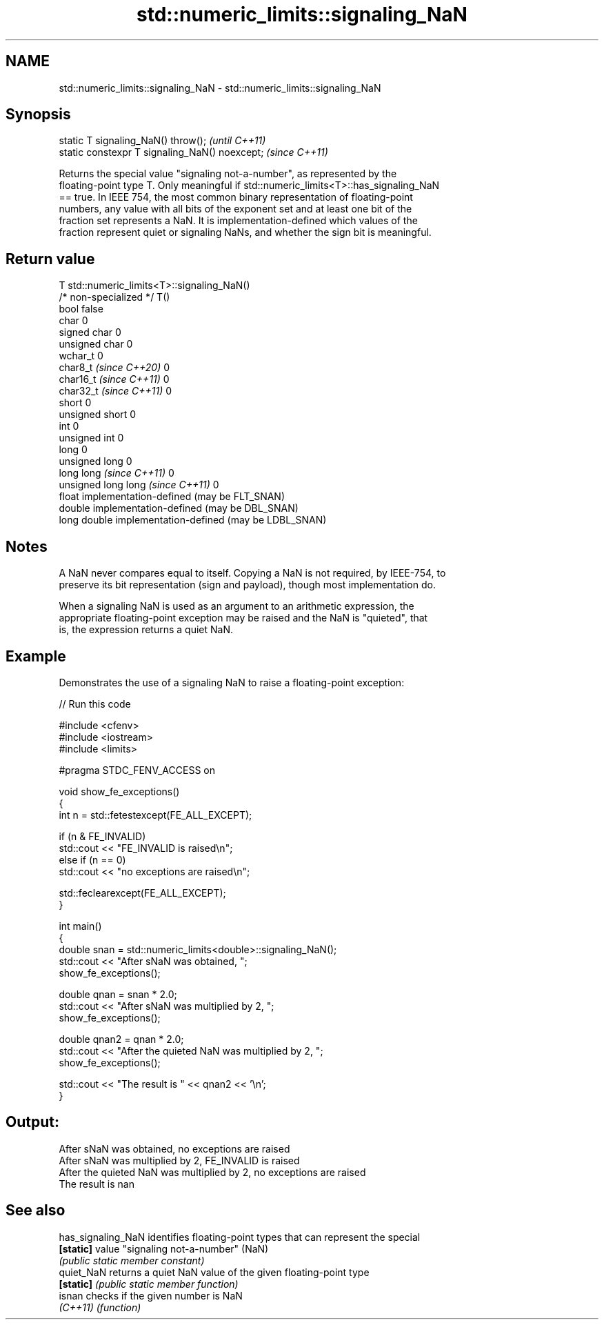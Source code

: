 .TH std::numeric_limits::signaling_NaN 3 "2024.06.10" "http://cppreference.com" "C++ Standard Libary"
.SH NAME
std::numeric_limits::signaling_NaN \- std::numeric_limits::signaling_NaN

.SH Synopsis
   static T signaling_NaN() throw();             \fI(until C++11)\fP
   static constexpr T signaling_NaN() noexcept;  \fI(since C++11)\fP

   Returns the special value "signaling not-a-number", as represented by the
   floating-point type T. Only meaningful if std::numeric_limits<T>::has_signaling_NaN
   == true. In IEEE 754, the most common binary representation of floating-point
   numbers, any value with all bits of the exponent set and at least one bit of the
   fraction set represents a NaN. It is implementation-defined which values of the
   fraction represent quiet or signaling NaNs, and whether the sign bit is meaningful.

.SH Return value

   T                                std::numeric_limits<T>::signaling_NaN()
   /* non-specialized */            T()
   bool                             false
   char                             0
   signed char                      0
   unsigned char                    0
   wchar_t                          0
   char8_t \fI(since C++20)\fP            0
   char16_t \fI(since C++11)\fP           0
   char32_t \fI(since C++11)\fP           0
   short                            0
   unsigned short                   0
   int                              0
   unsigned int                     0
   long                             0
   unsigned long                    0
   long long \fI(since C++11)\fP          0
   unsigned long long \fI(since C++11)\fP 0
   float                            implementation-defined (may be FLT_SNAN)
   double                           implementation-defined (may be DBL_SNAN)
   long double                      implementation-defined (may be LDBL_SNAN)

.SH Notes

   A NaN never compares equal to itself. Copying a NaN is not required, by IEEE-754, to
   preserve its bit representation (sign and payload), though most implementation do.

   When a signaling NaN is used as an argument to an arithmetic expression, the
   appropriate floating-point exception may be raised and the NaN is "quieted", that
   is, the expression returns a quiet NaN.

.SH Example

   Demonstrates the use of a signaling NaN to raise a floating-point exception:


// Run this code

 #include <cfenv>
 #include <iostream>
 #include <limits>

 #pragma STDC_FENV_ACCESS on

 void show_fe_exceptions()
 {
     int n = std::fetestexcept(FE_ALL_EXCEPT);

     if (n & FE_INVALID)
         std::cout << "FE_INVALID is raised\\n";
     else if (n == 0)
         std::cout << "no exceptions are raised\\n";

     std::feclearexcept(FE_ALL_EXCEPT);
 }

 int main()
 {
     double snan = std::numeric_limits<double>::signaling_NaN();
     std::cout << "After sNaN was obtained, ";
     show_fe_exceptions();

     double qnan = snan * 2.0;
     std::cout << "After sNaN was multiplied by 2, ";
     show_fe_exceptions();

     double qnan2 = qnan * 2.0;
     std::cout << "After the quieted NaN was multiplied by 2, ";
     show_fe_exceptions();

     std::cout << "The result is " << qnan2 << '\\n';
 }

.SH Output:

 After sNaN was obtained, no exceptions are raised
 After sNaN was multiplied by 2, FE_INVALID is raised
 After the quieted NaN was multiplied by 2, no exceptions are raised
 The result is nan

.SH See also

   has_signaling_NaN identifies floating-point types that can represent the special
   \fB[static]\fP          value "signaling not-a-number" (NaN)
                     \fI(public static member constant)\fP
   quiet_NaN         returns a quiet NaN value of the given floating-point type
   \fB[static]\fP          \fI(public static member function)\fP
   isnan             checks if the given number is NaN
   \fI(C++11)\fP           \fI(function)\fP
